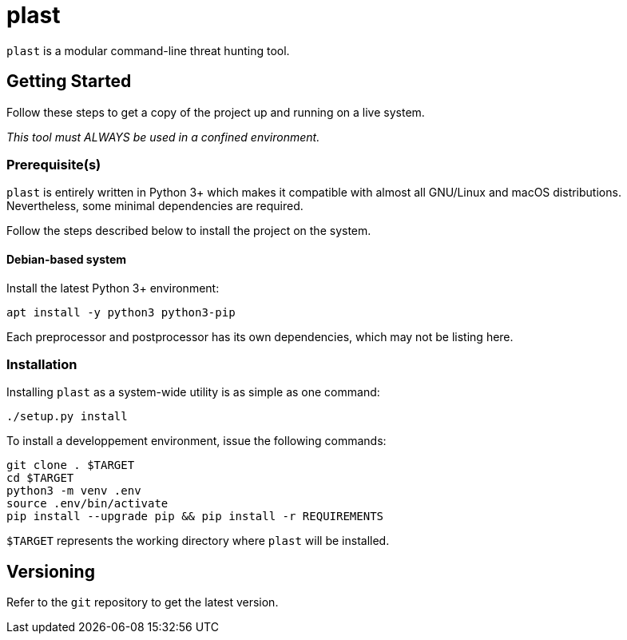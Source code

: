 = plast

`plast` is a modular command-line threat hunting tool.

== Getting Started

Follow these steps to get a copy of the project up and running on a live system.

_This tool must ALWAYS be used in a confined environment._

=== Prerequisite(s)

`plast` is entirely written in Python 3+ which makes it compatible with almost all GNU/Linux and macOS distributions. Nevertheless, some minimal dependencies are required.

Follow the steps described below to install the project on the system.

==== Debian-based system

Install the latest Python 3+ environment:

[source,sh]
----
apt install -y python3 python3-pip
----

Each preprocessor and postprocessor has its own dependencies, which may not be listing here.

=== Installation

Installing `plast` as a system-wide utility is as simple as one command:

[source,sh]
----
./setup.py install
----

To install a developpement environment, issue the following commands:

[source,sh]
----
git clone . $TARGET
cd $TARGET
python3 -m venv .env
source .env/bin/activate
pip install --upgrade pip && pip install -r REQUIREMENTS
----

`$TARGET` represents the working directory where `plast` will be installed.

== Versioning

Refer to the `git` repository to get the latest version.
